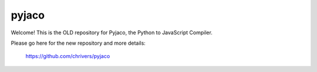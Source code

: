 pyjaco
======

Welcome! This is the OLD repository for Pyjaco, the Python to JavaScript Compiler.

Please go here for the new repository and more details:

  https://github.com/chrivers/pyjaco
